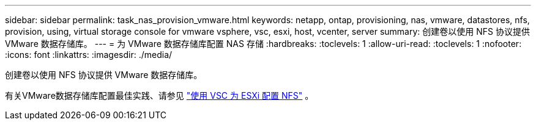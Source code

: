 ---
sidebar: sidebar 
permalink: task_nas_provision_vmware.html 
keywords: netapp, ontap, provisioning, nas, vmware, datastores, nfs, provision, using, virtual storage console for vmware vsphere, vsc, esxi, host, vcenter, server 
summary: 创建卷以使用 NFS 协议提供 VMware 数据存储库。 
---
= 为 VMware 数据存储库配置 NAS 存储
:hardbreaks:
:toclevels: 1
:allow-uri-read: 
:toclevels: 1
:nofooter: 
:icons: font
:linkattrs: 
:imagesdir: ./media/


[role="lead"]
创建卷以使用 NFS 协议提供 VMware 数据存储库。

有关VMware数据存储库配置最佳实践、请参见 link:https://docs.netapp.com/us-en/ontap-system-manager-classic/nfs-config-esxi/index.html["使用 VSC 为 ESXi 配置 NFS"^] 。
